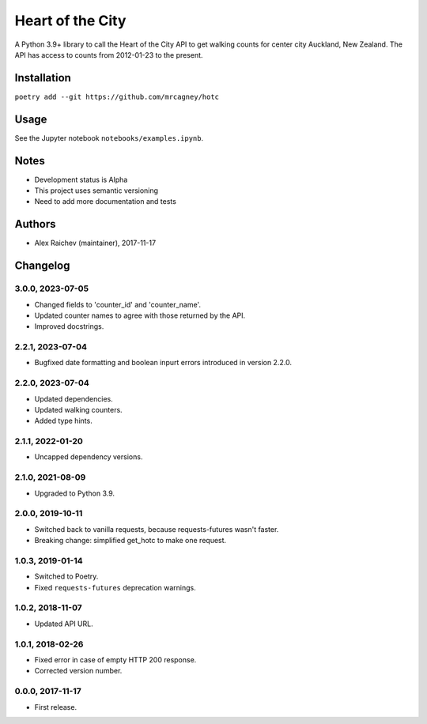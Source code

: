 Heart of the City
******************
A Python 3.9+ library to call the Heart of the City API to get walking counts for center city Auckland, New Zealand.
The API has access to counts from 2012-01-23 to the present.


Installation
=============
``poetry add --git https://github.com/mrcagney/hotc``


Usage
======
See the Jupyter notebook ``notebooks/examples.ipynb``.


Notes
======
- Development status is Alpha
- This project uses semantic versioning
- Need to add more documentation and tests


Authors
========
- Alex Raichev (maintainer), 2017-11-17


Changelog
=========

3.0.0, 2023-07-05
-----------------
- Changed fields to 'counter_id' and 'counter_name'.
- Updated counter names to agree with those returned by the API.
- Improved docstrings.

2.2.1, 2023-07-04
-----------------
- Bugfixed date formatting and boolean inpurt errors introduced in version 2.2.0.

2.2.0, 2023-07-04
-----------------
- Updated dependencies.
- Updated walking counters.
- Added type hints.

2.1.1, 2022-01-20
-----------------
- Uncapped dependency versions.


2.1.0, 2021-08-09
-----------------
- Upgraded to Python 3.9.


2.0.0, 2019-10-11
-----------------
- Switched back to vanilla requests, because requests-futures wasn't faster.
- Breaking change: simplified get_hotc to make one request.


1.0.3, 2019-01-14
-----------------
- Switched to Poetry.
- Fixed ``requests-futures`` deprecation warnings.


1.0.2, 2018-11-07
-----------------
- Updated API URL.


1.0.1, 2018-02-26
-----------------
- Fixed error in case of empty HTTP 200 response.
- Corrected version number.


0.0.0, 2017-11-17
-------------------
- First release.
